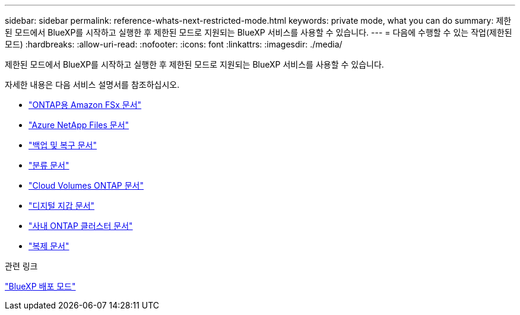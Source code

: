 ---
sidebar: sidebar 
permalink: reference-whats-next-restricted-mode.html 
keywords: private mode, what you can do 
summary: 제한된 모드에서 BlueXP를 시작하고 실행한 후 제한된 모드로 지원되는 BlueXP 서비스를 사용할 수 있습니다. 
---
= 다음에 수행할 수 있는 작업(제한된 모드)
:hardbreaks:
:allow-uri-read: 
:nofooter: 
:icons: font
:linkattrs: 
:imagesdir: ./media/


[role="lead"]
제한된 모드에서 BlueXP를 시작하고 실행한 후 제한된 모드로 지원되는 BlueXP 서비스를 사용할 수 있습니다.

자세한 내용은 다음 서비스 설명서를 참조하십시오.

* https://docs.netapp.com/us-en/bluexp-fsx-ontap/index.html["ONTAP용 Amazon FSx 문서"^]
* https://docs.netapp.com/us-en/bluexp-azure-netapp-files/index.html["Azure NetApp Files 문서"^]
* https://docs.netapp.com/us-en/bluexp-backup-recovery/index.html["백업 및 복구 문서"^]
* https://docs.netapp.com/us-en/bluexp-classification/index.html["분류 문서"^]
* https://docs.netapp.com/us-en/bluexp-cloud-volumes-ontap/index.html["Cloud Volumes ONTAP 문서"^]
* https://docs.netapp.com/us-en/bluexp-digital-wallet/index.html["디지털 지갑 문서"^]
* https://docs.netapp.com/us-en/bluexp-ontap-onprem/index.html["사내 ONTAP 클러스터 문서"^]
* https://docs.netapp.com/us-en/bluexp-replication/index.html["복제 문서"^]


.관련 링크
link:concept-modes.html["BlueXP 배포 모드"]
